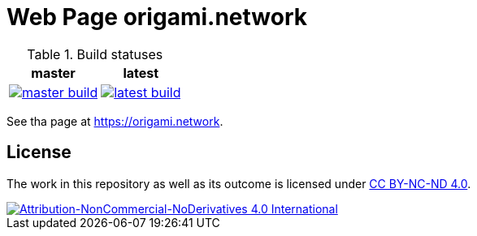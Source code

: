 = Web Page origami.network

.Build statuses
[%autowidth, cols="^a,^a", options="header",]
|===
| master 
| latest

|
image::https://ci.appveyor.com/api/projects/status/stlymf6am469v1yd/branch/master?svg=true[master build, link="https://ci.appveyor.com/project/BartDubois/origami-network-github-io/branch/master"]
| 
image::https://ci.appveyor.com/api/projects/status/stlymf6am469v1yd?svg=true[latest build, link="https://ci.appveyor.com/project/BartDubois/origami-network-github-io"]
|===

// TODO: describe purpose

See tha page at https://origami.network.

== License

The work in this repository as well as its outcome is licensed under link:./LICENSE[CC BY-NC-ND 4.0].

image::https://i.creativecommons.org/l/by-nc-nd/4.0/88x31.png[Attribution-NonCommercial-NoDerivatives 4.0 International, link="./LICENSE"]

